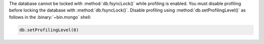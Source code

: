 The database cannot be locked with :method:`db.fsyncLock()` while
profiling is enabled.  You must disable profiling before locking
the database with :method:`db.fsyncLock()`.  Disable profiling
using :method:`db.setProfilingLevel()` as follows in the
:binary:`~bin.mongo` shell:

.. code-block:: javascript

   db.setProfilingLevel(0)
